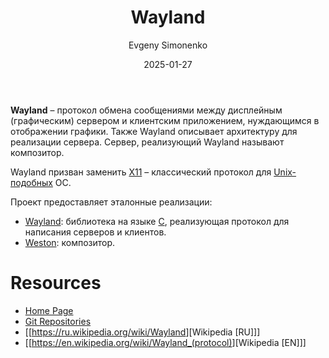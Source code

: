 :PROPERTIES:
:ID:       569c838d-8fbe-44c9-9a0b-f1b94fb4d25d
:END:
#+TITLE: Wayland
#+AUTHOR: Evgeny Simonenko
#+LANGUAGE: Russian
#+LICENSE: CC BY-SA 4.0
#+DATE: 2025-01-27
#+FILETAGS: :graphics:gui:system-programming:desktop:

*Wayland* -- протокол обмена сообщениями между дисплейным (графическим) сервером и клиентским приложением, нуждающимся в отображении графики. Также Wayland описывает архитектуру для реализации сервера. Сервер, реализующий Wayland называют композитор.

Wayland призван заменить [[id:86a72a95-6bd3-48c2-a567-7bcc387336c9][X11]] -- классический протокол для [[id:d7896743-e295-4553-8050-8ff1f597360d][Unix-подобных]] ОС.

Проект предоставляет эталонные реализации:

- [[id:873098b3-811d-4892-9adf-b37faf7eb122][Wayland]]: библиотека на языке [[id:ce679fa3-32dc-44ff-876d-b5f150096992][C]], реализующая протокол для написания серверов и клиентов.
- [[id:a6f8d621-b693-4015-b64b-235c84ccf846][Weston]]: композитор.

* Resources

- [[https://wayland.freedesktop.org/][Home Page]]
- [[https://gitlab.freedesktop.org/wayland][Git Repositories]]
- [[https://ru.wikipedia.org/wiki/Wayland][Wikipedia [RU]​]]
- [[https://en.wikipedia.org/wiki/Wayland_(protocol)][Wikipedia [EN]​]]
